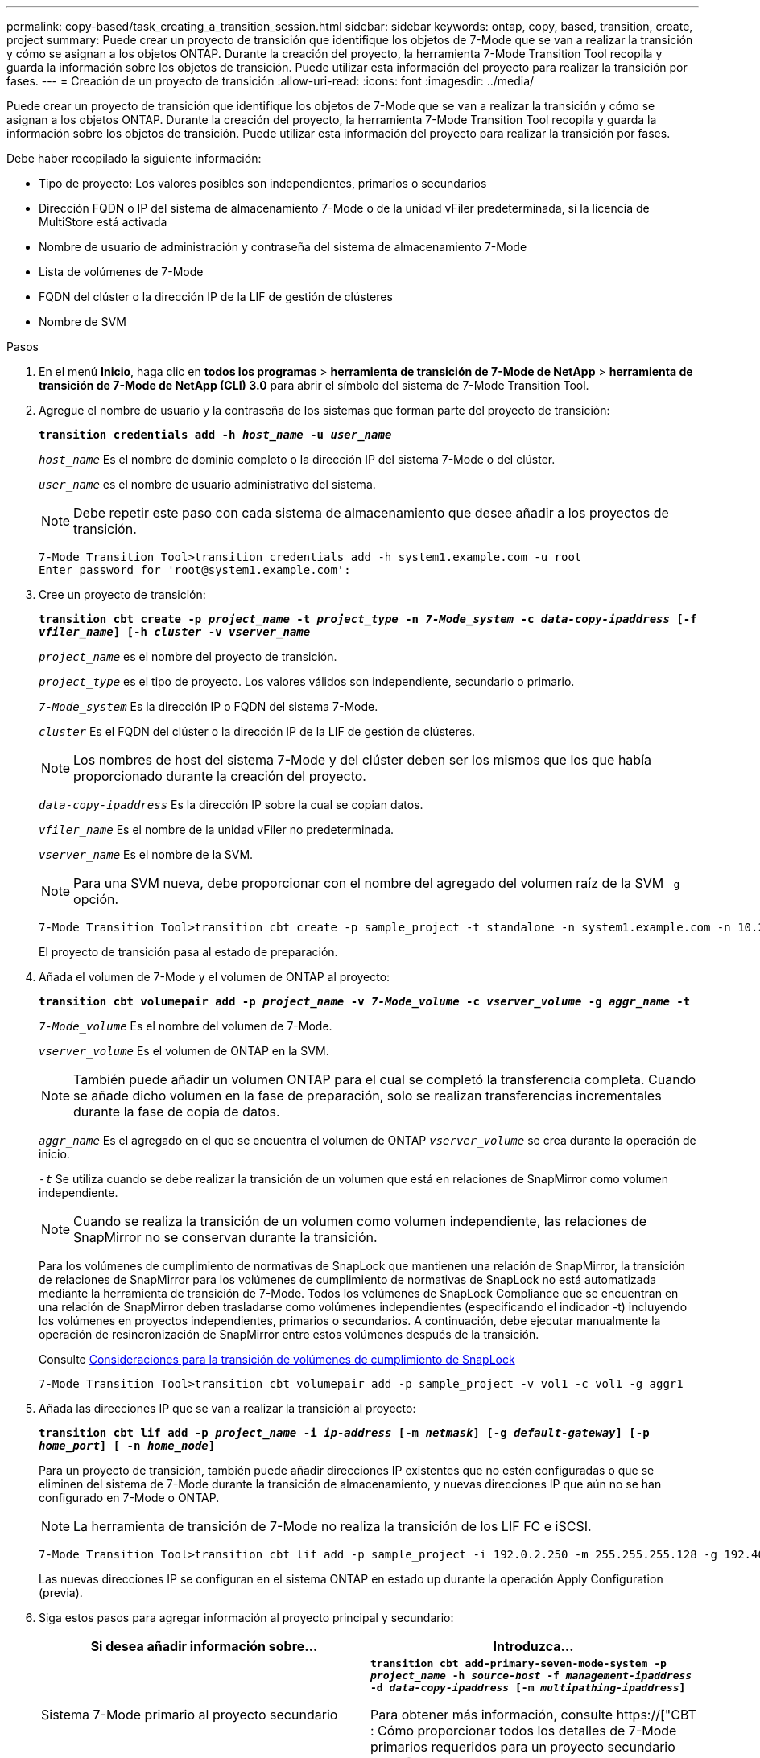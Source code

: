 ---
permalink: copy-based/task_creating_a_transition_session.html 
sidebar: sidebar 
keywords: ontap, copy, based, transition, create, project 
summary: Puede crear un proyecto de transición que identifique los objetos de 7-Mode que se van a realizar la transición y cómo se asignan a los objetos ONTAP. Durante la creación del proyecto, la herramienta 7-Mode Transition Tool recopila y guarda la información sobre los objetos de transición. Puede utilizar esta información del proyecto para realizar la transición por fases. 
---
= Creación de un proyecto de transición
:allow-uri-read: 
:icons: font
:imagesdir: ../media/


[role="lead"]
Puede crear un proyecto de transición que identifique los objetos de 7-Mode que se van a realizar la transición y cómo se asignan a los objetos ONTAP. Durante la creación del proyecto, la herramienta 7-Mode Transition Tool recopila y guarda la información sobre los objetos de transición. Puede utilizar esta información del proyecto para realizar la transición por fases.

Debe haber recopilado la siguiente información:

* Tipo de proyecto: Los valores posibles son independientes, primarios o secundarios
* Dirección FQDN o IP del sistema de almacenamiento 7-Mode o de la unidad vFiler predeterminada, si la licencia de MultiStore está activada
* Nombre de usuario de administración y contraseña del sistema de almacenamiento 7-Mode
* Lista de volúmenes de 7-Mode
* FQDN del clúster o la dirección IP de la LIF de gestión de clústeres
* Nombre de SVM


.Pasos
. En el menú *Inicio*, haga clic en *todos los programas* > *herramienta de transición de 7-Mode de NetApp* > *herramienta de transición de 7-Mode de NetApp (CLI) 3.0* para abrir el símbolo del sistema de 7-Mode Transition Tool.
. Agregue el nombre de usuario y la contraseña de los sistemas que forman parte del proyecto de transición:
+
`*transition credentials add -h _host_name_ -u _user_name_*`

+
`_host_name_` Es el nombre de dominio completo o la dirección IP del sistema 7-Mode o del clúster.

+
`_user_name_` es el nombre de usuario administrativo del sistema.

+

NOTE: Debe repetir este paso con cada sistema de almacenamiento que desee añadir a los proyectos de transición.

+
[listing]
----
7-Mode Transition Tool>transition credentials add -h system1.example.com -u root
Enter password for 'root@system1.example.com':
----
. Cree un proyecto de transición:
+
`*transition cbt create -p _project_name_ -t _project_type_ -n _7-Mode_system_ -c _data-copy-ipaddress_ [-f _vfiler_name_] [-h _cluster_ -v _vserver_name_*`

+
`_project_name_` es el nombre del proyecto de transición.

+
`_project_type_` es el tipo de proyecto. Los valores válidos son independiente, secundario o primario.

+
`_7-Mode_system_` Es la dirección IP o FQDN del sistema 7-Mode.

+
`_cluster_` Es el FQDN del clúster o la dirección IP de la LIF de gestión de clústeres.

+

NOTE: Los nombres de host del sistema 7-Mode y del clúster deben ser los mismos que los que había proporcionado durante la creación del proyecto.

+
`_data-copy-ipaddress_` Es la dirección IP sobre la cual se copian datos.

+
`_vfiler_name_` Es el nombre de la unidad vFiler no predeterminada.

+
`_vserver_name_` Es el nombre de la SVM.

+

NOTE: Para una SVM nueva, debe proporcionar con el nombre del agregado del volumen raíz de la SVM `-g` opción.

+
[listing]
----
7-Mode Transition Tool>transition cbt create -p sample_project -t standalone -n system1.example.com -n 10.238.55.33 -h cluster1.example.com -v vs2
----
+
El proyecto de transición pasa al estado de preparación.

. Añada el volumen de 7-Mode y el volumen de ONTAP al proyecto:
+
`*transition cbt volumepair add -p _project_name_ -v _7-Mode_volume_ -c _vserver_volume_ -g _aggr_name_ -t*`

+
`_7-Mode_volume_` Es el nombre del volumen de 7-Mode.

+
`_vserver_volume_` Es el volumen de ONTAP en la SVM.

+

NOTE: También puede añadir un volumen ONTAP para el cual se completó la transferencia completa. Cuando se añade dicho volumen en la fase de preparación, solo se realizan transferencias incrementales durante la fase de copia de datos.

+
`_aggr_name_` Es el agregado en el que se encuentra el volumen de ONTAP `_vserver_volume_` se crea durante la operación de inicio.

+
`_-t_` Se utiliza cuando se debe realizar la transición de un volumen que está en relaciones de SnapMirror como volumen independiente.

+

NOTE: Cuando se realiza la transición de un volumen como volumen independiente, las relaciones de SnapMirror no se conservan durante la transición.

+
Para los volúmenes de cumplimiento de normativas de SnapLock que mantienen una relación de SnapMirror, la transición de relaciones de SnapMirror para los volúmenes de cumplimiento de normativas de SnapLock no está automatizada mediante la herramienta de transición de 7-Mode. Todos los volúmenes de SnapLock Compliance que se encuentran en una relación de SnapMirror deben trasladarse como volúmenes independientes (especificando el indicador -t) incluyendo los volúmenes en proyectos independientes, primarios o secundarios. A continuación, debe ejecutar manualmente la operación de resincronización de SnapMirror entre estos volúmenes después de la transición.

+
Consulte xref:concept_considerations_for_transitioning_of_snaplock_compliance_volumes.adoc[Consideraciones para la transición de volúmenes de cumplimiento de SnapLock]

+
[listing]
----
7-Mode Transition Tool>transition cbt volumepair add -p sample_project -v vol1 -c vol1 -g aggr1
----
. Añada las direcciones IP que se van a realizar la transición al proyecto:
+
`*transition cbt lif add -p _project_name_ -i _ip-address_ [-m _netmask_] [-g _default-gateway_] [-p _home_port_] [ -n _home_node_]*`

+
Para un proyecto de transición, también puede añadir direcciones IP existentes que no estén configuradas o que se eliminen del sistema de 7-Mode durante la transición de almacenamiento, y nuevas direcciones IP que aún no se han configurado en 7-Mode o ONTAP.

+

NOTE: La herramienta de transición de 7-Mode no realiza la transición de los LIF FC e iSCSI.

+
[listing]
----
7-Mode Transition Tool>transition cbt lif add -p sample_project -i 192.0.2.250 -m 255.255.255.128 -g 192.40.0.1 -p e0a -n cluster1-01
----
+
Las nuevas direcciones IP se configuran en el sistema ONTAP en estado up durante la operación Apply Configuration (previa).

. Siga estos pasos para agregar información al proyecto principal y secundario:
+
|===
| Si desea añadir información sobre... | Introduzca... 


 a| 
Sistema 7-Mode primario al proyecto secundario
 a| 
`*transition cbt add-primary-seven-mode-system -p _project_name_ -h _source-host_ -f _management-ipaddress_ -d _data-copy-ipaddress_ [-m _multipathing-ipaddress_]*`

Para obtener más información, consulte https://["CBT : Cómo proporcionar todos los detalles de 7-Mode primarios requeridos para un proyecto secundario dado"].



 a| 
Clúster secundario o SVM al proyecto principal
 a| 
`*transition cbt add-secondary-cluster-mode-system -p _project_name_ -h _c-mode-host-name_ -v _vserver-name_*`

Para obtener más información, consulte https://["CBT: Cómo agregar los detalles secundarios obligatorios del clúster al proyecto principal"]

|===
+
`_project_name_` es el nombre del proyecto de transición.

+
`_source-host_` Es el nombre de host o la dirección IP del sistema de almacenamiento principal de 7-Mode, como se puede ver en la `snapmirror status` Resultado del comando del sistema 7-Mode secundario.

+
Si desea tener en cuenta los detalles del sistema principal de 7-Mode, consulte las páginas de manual.

+
`_management-ipaddress_` Es la dirección IP de gestión del host de origen.

+
`_data-copy-ipaddress_` Es la dirección IP sobre la cual se copian datos.

+
`_multipathing-ipaddress_` Es la dirección IP adicional que se usa para la copia de datos.

+
`_c-mode-host-name_` Es el FQDN o la dirección IP del clúster donde se han realizado la transición de los volúmenes secundarios del proyecto.

+
`_vserver-name_` Es el nombre de la SVM donde se alojan los volúmenes secundarios.

. Crear un programa de copia de datos:
+
`*transition cbt schedule add -p _project_name_ -n _schedule_name_ -d _days-range_ -b _start-time_ -e _duration_ -u _update-frequency_ -t _available-transfers-percentage_ -c _max-cap-concurrent-transfers_ -x _project-snapmirror-throttle_*`

+
El siguiente comando muestra cómo añadir una programación que usa el 100 % de las transferencias disponibles simultáneas de SnapMirror. No obstante, no supera las 25 transferencias simultáneas de SnapMirror en ningún momento.

+
`*transition schedule add -p sample_project -n dr_active -d 1-5 -b 23:30 -e 03:00 -c 25 -x 200 -u 00:30*`

. Consulte la información detallada acerca del proyecto de transición creado:
+
`*transition cbt show -p _project-name_*`



